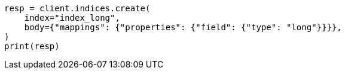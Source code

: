 // search/request/sort.asciidoc:134

[source, python]
----
resp = client.indices.create(
    index="index_long",
    body={"mappings": {"properties": {"field": {"type": "long"}}}},
)
print(resp)
----